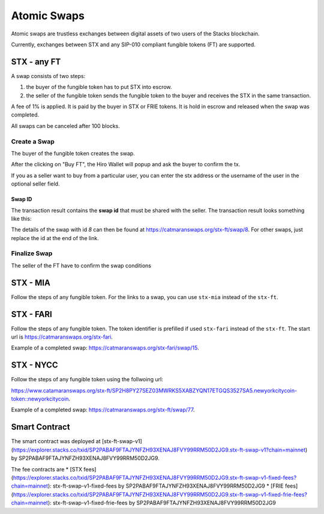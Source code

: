 Atomic Swaps
============
Atomic swaps are trustless exchanges between digital assets of
two users of the Stacks blockchain.

Currently, exchanges between STX and any SIP-010 compliant fungible tokens (FT)
are supported.

STX - any FT
------------

A swap consists of two steps:

#. the buyer of the fungible token has to put STX into escrow.
#. the seller of the fungible token sends the fungible token to the buyer
   and receives the STX in the same transaction.

A fee of 1% is applied. It is paid by the buyer in STX or FRIE tokens. It is
hold in escrow and released when the swap was completed.

All swaps can be canceled after 100 blocks.

Create a Swap
^^^^^^^^^^^^^^
The buyer of the fungible token creates the swap.

.. image:: /_static/create-stx-ft.png

After the clicking on "Buy FT", the Hiro Wallet will popup and ask the buyer to confirm the tx.

.. image:: /_static/create-stx-ft-wallet.png

If you as a seller want to buy from a particular user, you can enter the stx address or the username
of the user in the optional seller field.

Swap ID
"""""""
The transaction result contains the **swap id** that must be shared with the seller.
The transaction result looks something like this:

.. image:: /_static/tx-result.png

The details of the swap with id *8* can then be found at `https://catmaranswaps.org/stx-ft/swap/8 <https://catmaranswaps.org/stx-ft/swap/8>`_.
For other swaps, just replace the id at the end of the link.

Finalize Swap
^^^^^^^^^^^^^
The seller of the FT have to confirm the swap conditions

STX - MIA
---------
Follow the steps of any fungible token. For the links to a swap, you can use ``stx-mia``
instead of the ``stx-ft``.

STX - FARI
----------
Follow the steps of any fungible token. The token identifier is prefilled if used ``stx-fari``
instead of the ``stx-ft``. The start url is
`https://catmaranswaps.org/stx-fari <https://catmaranswaps.org/stx-fari>`_.

Example of a completed swap: `https://catmaranswaps.org/stx-fari/swap/15 <https://catmaranswaps.org/stx-fari/swap/15>`_.

STX - NYCC
----------
Follow the steps of any fungible token using the follwoing url:

`https://www.catamaranswaps.org/stx-ft/SP2H8PY27SEZ03MWRKS5XABZYQN17ETGQS3527SA5.newyorkcitycoin-token::newyorkcitycoin <https://www.catamaranswaps.org/stx-ft/SP2H8PY27SEZ03MWRKS5XABZYQN17ETGQS3527SA5.newyorkcitycoin-token::newyorkcitycoin>`_.

Example of a completed swap: `https://catmaranswaps.org/stx-ft/swap/77 <https://catmaranswaps.org/stx-ft/swap/77>`_.


Smart Contract
--------------
The smart contract was deployed at [stx-ft-swap-v1](https://explorer.stacks.co/txid/SP2PABAF9FTAJYNFZH93XENAJ8FVY99RRM50D2JG9.stx-ft-swap-v1?chain=mainnet) by
SP2PABAF9FTAJYNFZH93XENAJ8FVY99RRM50D2JG9.

The fee contracts are
* [STX fees](https://explorer.stacks.co/txid/SP2PABAF9FTAJYNFZH93XENAJ8FVY99RRM50D2JG9.stx-ft-swap-v1-fixed-fees?chain=mainnet): stx-ft-swap-v1-fixed-fees by SP2PABAF9FTAJYNFZH93XENAJ8FVY99RRM50D2JG9
* [FRIE fees](https://explorer.stacks.co/txid/SP2PABAF9FTAJYNFZH93XENAJ8FVY99RRM50D2JG9.stx-ft-swap-v1-fixed-frie-fees?chain=mainnet): stx-ft-swap-v1-fixed-frie-fees by SP2PABAF9FTAJYNFZH93XENAJ8FVY99RRM50D2JG9
